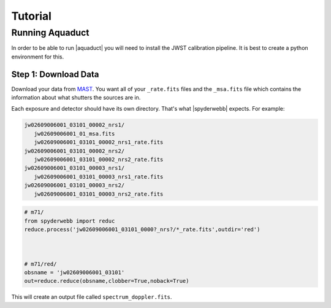********
Tutorial
********


Running Aquaduct
================
In order to be able to run |aquaduct| you will need to install the JWST calibration pipeline.  It is best to create a python environment for this.

Step 1: Download Data
---------------------
Download your data from `MAST <https://mast.stsci.edu/portal/Mashup/Clients/Mast/Portal.html>`_.
You want all of your ``_rate.fits`` files and the ``_msa.fits`` file which contains the information about
what shutters the sources are in.

Each exposure and detector should have its own directory.  That's what |spyderwebb| expects. For example:

.. code-block:: bash

    jw02609006001_03101_00002_nrs1/
       jw02609006001_01_msa.fits
       jw02609006001_03101_00002_nrs1_rate.fits
    jw02609006001_03101_00002_nrs2/
       jw02609006001_03101_00002_nrs2_rate.fits
    jw02609006001_03101_00003_nrs1/
       jw02609006001_03101_00003_nrs1_rate.fits
    jw02609006001_03101_00003_nrs2/
       jw02609006001_03101_00003_nrs2_rate.fits


.. code-block:: python

    # m71/
    from spyderwebb import reduc
    reduce.process('jw02609006001_03101_0000?_nrs?/*_rate.fits',outdir='red')


    
    # m71/red/
    obsname = 'jw02609006001_03101'
    out=reduce.reduce(obsname,clobber=True,noback=True)

		
This will create an output file called ``spectrum_doppler.fits``.

